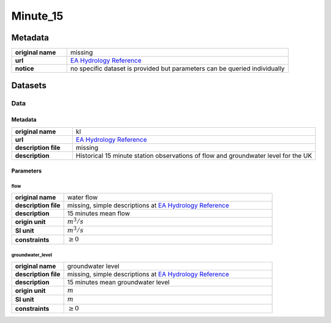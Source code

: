 Minute_15
#########

Metadata
********

.. list-table::
   :widths: 20 80
   :stub-columns: 1

   * - original name
     - missing
   * - url
     - `EA Hydrology Reference`_
   * - notice
     - no specific dataset is provided but parameters can be queried individually

.. _EA Hydrology Reference: https://environment.data.gov.uk/hydrology/doc/reference

Datasets
********

Data
====

Metadata
--------

.. list-table::
   :widths: 20 80
   :stub-columns: 1

   * - original name
     - kl
   * - url
     - `EA Hydrology Reference`_
   * - description file
     - missing
   * - description
     - Historical 15 minute station observations of flow and groundwater level for the UK

Parameters
----------

flow
^^^^

.. list-table::
   :widths: 20 80
   :stub-columns: 1

   * - original name
     - water flow
   * - description file
     - missing, simple descriptions at `EA Hydrology Reference`_
   * - description
     - 15 minutes mean flow
   * - origin unit
     - :math:`m^3 / s`
   * - SI unit
     - :math:`m^3 / s`
   * - constraints
     - :math:`\geq{0}`

groundwater_level
^^^^^^^^^^^^^^^^^

.. list-table::
   :widths: 20 80
   :stub-columns: 1

   * - original name
     - groundwater level
   * - description file
     - missing, simple descriptions at `EA Hydrology Reference`_
   * - description
     - 15 minutes mean groundwater level
   * - origin unit
     - :math:`m`
   * - SI unit
     - :math:`m`
   * - constraints
     - :math:`\geq{0}`
